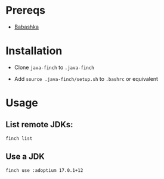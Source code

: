 * Prereqs

- [[https://github.com/babashka/babashka][Babashka]]

* Installation

- Clone ~java-finch~ to ~.java-finch~

- Add ~source .java-finch/setup.sh~ to ~.bashrc~ or equivalent

* Usage

** List remote JDKs:

#+BEGIN_SRC
finch list
#+END_SRC

** Use a JDK

#+BEGIN_SRC shell
finch use :adoptium 17.0.1+12
#+END_SRC
